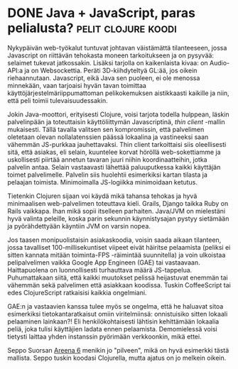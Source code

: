 * DONE Java + JavaScript, paras pelialusta?             :pelit:clojure:koodi:
CLOSED: [2013-07-12 Fri 13:27]
:LOGBOOK:
- State "DONE"       from "TODO"       [2013-07-12 Fri 13:27]
:END:

Nykypäivän web-työkalut tuntuvat johtavan väistämättä tilanteeseen,
jossa Javascript on riittävän tehokasta moneen tarkoitukseen ja on
pysyvää: selaimet tukevat jatkossakin. Lisäksi tarjolla on
kaikenlaista kivaa: on Audio-API:a ja on Websockettia. Peräti
3D-kiihdyteltyä GL:ää, jos oikein riehaannutaan. Javascript, eikä
Java sen puoleen, ei ole menossa minnekään, vaan tarjoaisi hyvän
tavan toimittaa käyttöjärjestelmäriippumattoman pelikokemuksen
aistikkaasti kaikille ja niin, että peli toimii tulevaisuudessakin.

Jokin Java-moottori, erityisesti Clojure, voisi tarjota todella
hulppean, läskin palvelinpään ja toteuttaisin käyttöliittymän
Javascriptinä, /thin client/ -mallin mukaisesti. Tällä tavalla
valitsen sen kompromissin, että palvelimen oletetaan olevan
nollalatenssien päässä lokaalina ja vastineeksi saan vähemmän
JS-purkkaa jauhettavaksi. Thin client tarkoittaisi siis
oleellisesti sitä, että asiakas, eli selain, kuuntelee korvat
höröllä web-sokettiamme ja uskollisesti piirtää annetun tavaran
juuri niihin koordinaatteihin, jotka palvelin antaa. Selain
vastaavasti lähettää paluuputkessa kaikki käyttäjän toimet
palvelimelle. Palvelin siis huolehtii esimerkiksi kartan tilasta ja
pelaajan toimista. Minimoimalla JS-logiikka minimoidaan ketutus.

Tietenkin Clojuren sijaan voi käydä mikä tahansa tehokas ja hyvä
minimaalisen web-palvelimen toteuttava kieli. Grails, Django taikka
Ruby on Rails vaikkapa. Ihan mikä sopii itselleen parhaiten.
Java/JVM on mielestäni hyvä valinta peleille, koska parin sekunnin
käynnistysajan pystyy sietämään ja pyörähdettyään käyntiin JVM on
varsin nopea.

Jos taasen monipuolistaisin asiakaskoodia, voisin saada aikaan
tilanteen, jossa tavalliset 100-millisekuntiset viipeet eivät
häiritse pelaamista (peliksi ei sitten kannata mitään toiminta-FPS
-räimintää suunnitella) ja voin ulkoistaa pelipalvelimen vaikka
Google App Engineen (GAE) tai vastaavaan. Haittapuolena on
luonnollisesti turhauttava määrä JS-tappelua. Puhumattakaan siitä,
että kaikki muutokset pelissä heijastuvat enemmän tai vähemmän sekä
palvelimen että asiakkaan koodissa. Tuskin CoffeeScript tai edes
ClojureScript ratkaisisi kaikkia ongelmiani.

GAE:n ja vastaavien kanssa tulee myös se ongelma, että he haluavat
sitoa esimerkiksi tietokantaratkaisut omiin viritelmiinsä:
onnistuisiko sitten lokaali pelaaminen lainkaan?! Eli
henkilökohtaisesti lähtisin kehittämään lokaalia peliä, joka tulisi
käyttäjien ladata ennen pelaamista. Demomielessä voisi tietysti
laittaa yhden instanssin pyörimään verkkoonkin, mikä ettei.

Seppo Suorsan [[https://arena-6.appspot.com/][Areena 6]] menikin jo "pilveen", mikä on hyvä esimerkki
tästä mallista. Seppo tuskin koodasi Clojurella, mutta ajatus on jo
melkein oikein.
